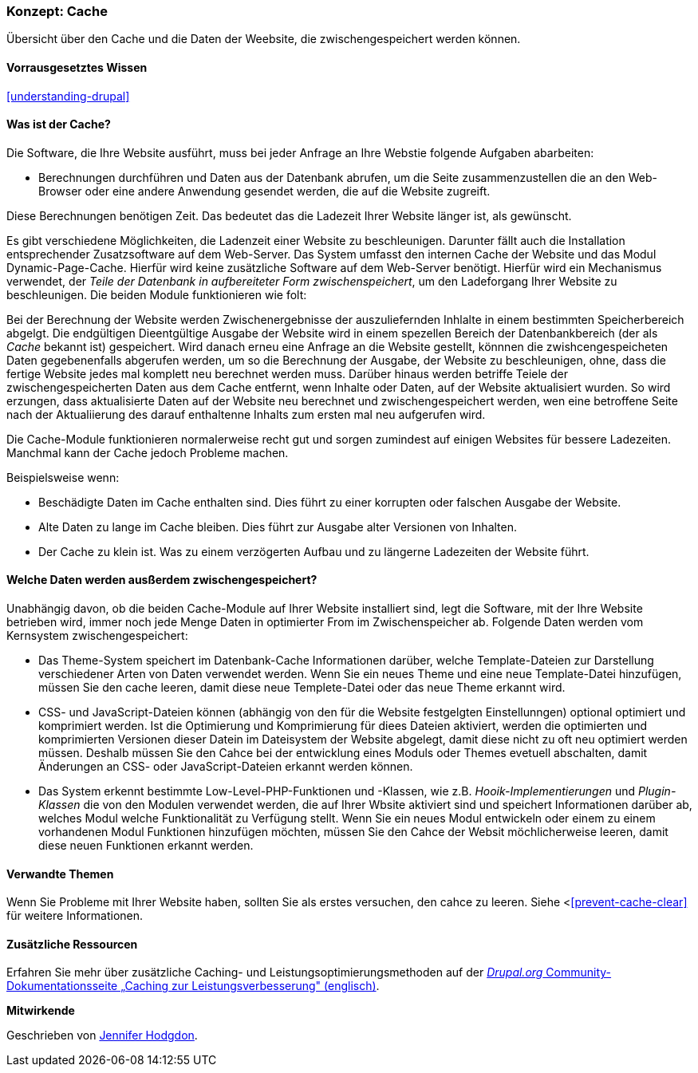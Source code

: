 [[prevent-cache]]

=== Konzept: Cache

[role="summary"]
Übersicht über den Cache und die Daten der Weebsite, die zwischengespeichert werden können.

(((Cache,overview)))
(((Page cache,overview)))
(((Module,Internal Page Cache)))
(((Module,Dynamic Page Cache)))
(((Internal Page Cache module,overview)))
(((Dynamic Page Cache module,overview)))

==== Vorrausgesetztes Wissen
<<understanding-drupal>>

==== Was ist der Cache?

Die Software, die Ihre Website ausführt, muss bei jeder Anfrage an Ihre Webstie folgende Aufgaben abarbeiten:

* Berechnungen durchführen und Daten aus der Datenbank abrufen, um die Seite zusammenzustellen
die an den Web-Browser oder eine andere Anwendung gesendet werden, die auf die
Website zugreift. 

Diese Berechnungen benötigen Zeit. Das bedeutet das die Ladezeit Ihrer Website länger ist, als gewünscht.

Es gibt verschiedene Möglichkeiten, die Ladenzeit einer Website zu beschleunigen. Darunter fällt auch die Installation entsprechender Zusatzsoftware auf dem Web-Server. Das System umfasst den internen Cache der Website und das Modul
Dynamic-Page-Cache. Hierfür wird keine zusätzliche Software auf dem Web-Server benötigt. Hierfür wird ein Mechanismus verwendet, der 
_Teile der Datenbank in aufbereiteter Form zwischenspeichert_, um den Ladeforgang Ihrer Website zu beschleunigen. Die beiden Module funktionieren wie folt:

Bei der Berechnung der Website werden Zwischenergebnisse der auszuliefernden Inhlalte in einem bestimmten Speicherbereich abgelgt.
Die endgültigen Dieentgültige Ausgabe der Website wird in einem spezellen Bereich der Datenbankbereich (der als
_Cache_ bekannt ist) gespeichert. Wird danach erneu eine Anfrage an die Website gestellt, könnnen die zwishcengespeicheten Daten
gegebenenfalls abgerufen werden, um so die Berechnung der Ausgabe, der Website zu beschleunigen, ohne, dass die fertige Website jedes mal komplett neu berechnet werden muss. Darüber hinaus werden betriffe Teiele der zwischengespeicherten Daten aus dem Cache entfernt, wenn Inhalte oder Daten, auf der Website aktualisiert wurden. So wird erzungen, dass aktualisierte Daten auf der Website neu berechnet und zwischengespeichert werden, wen eine betroffene Seite nach der Aktualiierung des darauf enthaltenne Inhalts zum ersten mal neu aufgerufen wird.

Die Cache-Module funktionieren normalerweise recht gut und sorgen zumindest auf einigen Websites für bessere Ladezeiten. Manchmal kann der Cache jedoch Probleme machen.

Beispielsweise wenn:

* Beschädigte Daten im Cache enthalten sind. Dies führt zu einer korrupten oder falschen Ausgabe der Website.

* Alte Daten zu lange im Cache bleiben. Dies führt zur Ausgabe alter Versionen von Inhalten.

* Der Cache zu klein ist. Was zu einem verzögerten Aufbau und zu längerne Ladezeiten der Website führt. 

==== Welche Daten werden ausßerdem zwischengespeichert?

Unabhängig davon, ob die beiden Cache-Module auf Ihrer Website installiert sind,
legt die Software, mit der Ihre Website betrieben wird, immer noch jede Menge Daten in optimierter From im Zwischenspeicher ab. Folgende Daten werden vom Kernsystem zwischengespeichert:

* Das Theme-System speichert im Datenbank-Cache Informationen darüber, welche Template-Dateien 
zur Darstellung verschiedener Arten von Daten verwendet werden. Wenn Sie ein neues
Theme und eine neue Template-Datei hinzufügen, müssen Sie den cache leeren, damit diese neue Templete-Datei oder das neue Theme erkannt wird.

* CSS- und JavaScript-Dateien können (abhängig von den für die Website festgelgten Einstellunngen) optional optimiert und komprimiert werden. 
Ist die Optimierung und Komprimierung für diees Dateien aktiviert, werden die optimierten und komprimierten Versionen dieser Datein im Dateisystem der Website abgelegt, damit diese nicht zu oft neu optimiert werden müssen. Deshalb müssen Sie den Cahce bei der entwicklung eines Moduls oder Themes evetuell abschalten, damit Änderungen an CSS- oder JavaScript-Dateien erkannt werden können.

* Das System erkennt bestimmte Low-Level-PHP-Funktionen und -Klassen, wie z.B.
_Hooik-Implementierungen_ und _Plugin-Klassen_ die von den Modulen verwendet werden, die auf Ihrer Wbsite aktiviert sind und
speichert Informationen darüber ab, welches Modul welche Funktionalität zu Verfügung stellt.
Wenn Sie ein neues Modul entwickeln oder einem zu einem vorhandenen Modul Funktionen hinzufügen möchten, müssen Sie den Cahce der Websit möchlicherweise leeren, damit diese neuen Funktionen erkannt werden.

==== Verwandte Themen

Wenn Sie Probleme mit Ihrer Website haben, sollten Sie als erstes versuchen, den cahce zu leeren. Siehe <<<prevent-cache-clear>> für weitere Informationen.

==== Zusätzliche Ressourcen

Erfahren Sie mehr über zusätzliche Caching- und Leistungsoptimierungsmethoden auf der
https://www.drupal.org/docs/7/managing-site-performance-and-scalability/caching-to-improve-performance/caching-overview[_Drupal.org_ Community-Dokumentationsseite „Caching zur Leistungsverbesserung" (englisch)].


*Mitwirkende*

Geschrieben von https://www.drupal.org/u/jhodgdon[Jennifer Hodgdon].